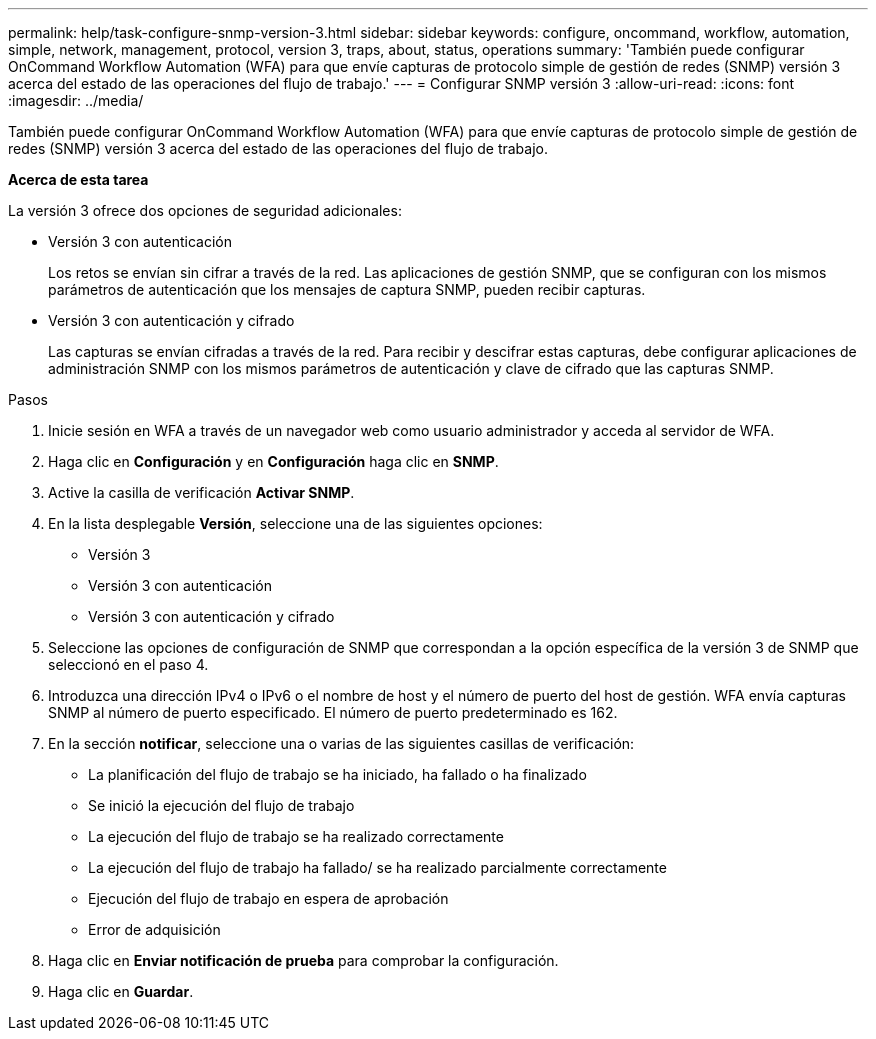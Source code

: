 ---
permalink: help/task-configure-snmp-version-3.html 
sidebar: sidebar 
keywords: configure, oncommand, workflow, automation, simple, network, management, protocol, version 3, traps, about, status, operations 
summary: 'También puede configurar OnCommand Workflow Automation (WFA) para que envíe capturas de protocolo simple de gestión de redes (SNMP) versión 3 acerca del estado de las operaciones del flujo de trabajo.' 
---
= Configurar SNMP versión 3
:allow-uri-read: 
:icons: font
:imagesdir: ../media/


[role="lead"]
También puede configurar OnCommand Workflow Automation (WFA) para que envíe capturas de protocolo simple de gestión de redes (SNMP) versión 3 acerca del estado de las operaciones del flujo de trabajo.

*Acerca de esta tarea*

La versión 3 ofrece dos opciones de seguridad adicionales:

* Versión 3 con autenticación
+
Los retos se envían sin cifrar a través de la red. Las aplicaciones de gestión SNMP, que se configuran con los mismos parámetros de autenticación que los mensajes de captura SNMP, pueden recibir capturas.

* Versión 3 con autenticación y cifrado
+
Las capturas se envían cifradas a través de la red. Para recibir y descifrar estas capturas, debe configurar aplicaciones de administración SNMP con los mismos parámetros de autenticación y clave de cifrado que las capturas SNMP.



.Pasos
. Inicie sesión en WFA a través de un navegador web como usuario administrador y acceda al servidor de WFA.
. Haga clic en *Configuración* y en *Configuración* haga clic en *SNMP*.
. Active la casilla de verificación *Activar SNMP*.
. En la lista desplegable *Versión*, seleccione una de las siguientes opciones:
+
** Versión 3
** Versión 3 con autenticación
** Versión 3 con autenticación y cifrado


. Seleccione las opciones de configuración de SNMP que correspondan a la opción específica de la versión 3 de SNMP que seleccionó en el paso 4.
. Introduzca una dirección IPv4 o IPv6 o el nombre de host y el número de puerto del host de gestión. WFA envía capturas SNMP al número de puerto especificado. El número de puerto predeterminado es 162.
. En la sección *notificar*, seleccione una o varias de las siguientes casillas de verificación:
+
** La planificación del flujo de trabajo se ha iniciado, ha fallado o ha finalizado
** Se inició la ejecución del flujo de trabajo
** La ejecución del flujo de trabajo se ha realizado correctamente
** La ejecución del flujo de trabajo ha fallado/ se ha realizado parcialmente correctamente
** Ejecución del flujo de trabajo en espera de aprobación
** Error de adquisición


. Haga clic en *Enviar notificación de prueba* para comprobar la configuración.
. Haga clic en *Guardar*.

